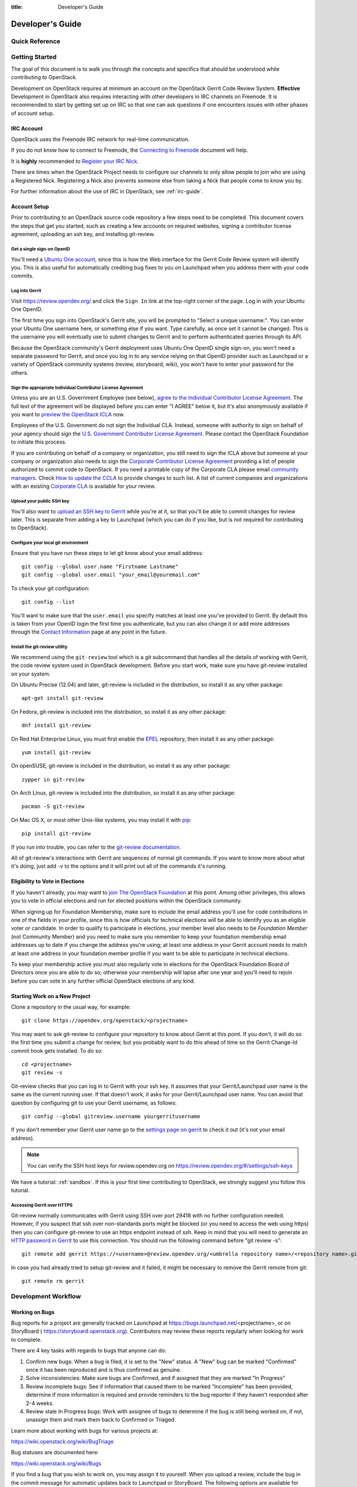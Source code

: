 :title: Developer's Guide

.. _developer_manual:

Developer's Guide
#################

Quick Reference
===============
.. image:: images/code_review.png
   :width: 700 px

Getting Started
===============

The goal of this document is to walk you through the concepts and
specifics that should be understood while contributing to OpenStack.

Development on OpenStack requires at minimum an account on the OpenStack
Gerrit Code Review System. **Effective** Development in OpenStack also
requires interacting with other developers in IRC channels on Freenode.
It is recommended to start by getting set up on IRC so that one can ask
questions if one encounters issues with other phases of account setup.

IRC Account
-----------

OpenStack uses the Freenode IRC network for real-time communication.

If you do not know how to connect to Freenode, the `Connecting to Freenode`_
document will help.

It is **highly** recommended to `Register your IRC Nick`_.

There are times when the OpenStack Project needs to configure our channels
to only allow people to join who are using a Registered Nick. Registering
a Nick also prevents someone else from taking a Nick that people come to
know you by.

For further information about the use of IRC in OpenStack, see
:ref:`irc-guide`.

.. _Connecting to Freenode: http://freenode.net/kb/answer/chat
.. _Register your IRC Nick: http://freenode.net/kb/answer/registration

Account Setup
-------------

Prior to contributing to an OpenStack source code repository a few
steps need to be completed. This document covers the steps that get
you started, such as creating a few accounts on required websites,
signing a contributor license agreement, uploading an ssh key, and
installing git-review.

Get a single sign-on OpenID
^^^^^^^^^^^^^^^^^^^^^^^^^^^

You'll need a `Ubuntu One account
<https://login.ubuntu.com/+login>`_, since this is how the Web
interface for the Gerrit Code Review system will identify you. This
is also useful for automatically crediting bug fixes to you on
Launchpad when you address them with your code commits.

Log into Gerrit
^^^^^^^^^^^^^^^

Visit https://review.opendev.org/ and click the ``Sign In`` link
at the top-right corner of the page.  Log in with your Ubuntu One
OpenID.

The first time you sign into OpenStack's Gerrit site, you will be
prompted to "Select a unique username:". You can enter your
Ubuntu One username here, or something else if you want. Type
carefully, as once set it cannot be changed. This is the username
you will eventually use to submit changes to Gerrit and to perform
authenticated queries through its API.

Because the OpenStack community's Gerrit deployment uses Ubuntu One
OpenID single sign-on, you won't need a separate password for
Gerrit, and once you log in to any service relying on that OpenID
provider such as Launchpad or a variety of OpenStack community
systems (review, storyboard, wiki), you won't have to enter your
password for the others.

Sign the appropriate Individual Contributor License Agreement
^^^^^^^^^^^^^^^^^^^^^^^^^^^^^^^^^^^^^^^^^^^^^^^^^^^^^^^^^^^^^

Unless you are an U.S. Government Employee (see below),
`agree to the Individual Contributor License
Agreement <https://review.opendev.org/#/settings/agreements>`_.
The full text of the agreement will be
displayed before you can enter "I AGREE" below it, but it's also
anonymously available if you want to `preview the OpenStack
ICLA <https://review.opendev.org/static/cla.html>`_ now.

Employees of the U.S. Government do not sign the Individual
CLA. Instead, someone with authority to sign on behalf of your agency
should sign the `U.S. Government Contributor License Agreement
<https://wiki.openstack.org/wiki/GovernmentCLA>`_. Please contact the
OpenStack Foundation to initiate this process.

If you are contributing on behalf of a company or organization,
you still need to sign the ICLA above but someone at your company or
organization also needs to sign the `Corporate Contributor License
Agreement <https://secure.echosign.com/public/hostedForm?formid=56JUVGT95E78X5>`_
providing a list of people authorized to commit code to
OpenStack. If you need a printable copy of the Corporate CLA please
email `community managers <mailto:communitymngr@openstack.org>`_.
Check `How to update the CCLA <https://wiki.openstack.org/wiki/HowToUpdateCorporateCLA>`_
to provide changes to such list. A list of current companies and
organizations with an existing `Corporate CLA <https://wiki.openstack.org/wiki/Contributors/Corporate>`_
is available for your review.

Upload your public SSH key
^^^^^^^^^^^^^^^^^^^^^^^^^^

You'll also want to `upload an SSH key to Gerrit
<https://review.opendev.org/#/settings/ssh-keys>`_ while you're at
it, so that you'll be able to commit changes for review later. This is
separate from adding a key to Launchpad (which you can do if you
like, but is not required for contributing to OpenStack).

Configure your local git environment
^^^^^^^^^^^^^^^^^^^^^^^^^^^^^^^^^^^^

Ensure that you have run these steps to let git know about your email
address::

  git config --global user.name "Firstname Lastname"
  git config --global user.email "your_email@youremail.com"

To check your git configuration::

  git config --list

You'll want to make sure that the ``user.email`` you specify matches
at least one you've provided to Gerrit. By default this is taken
from your OpenID login the first time you authenticate, but you can
also change it or add more addresses through the `Contact
Information <https://review.opendev.org/#/settings/contact>`_ page
at any point in the future.

Install the git-review utility
^^^^^^^^^^^^^^^^^^^^^^^^^^^^^^

We recommend using the ``git-review`` tool which is a git subcommand
that handles all the details of working with Gerrit, the code review
system used in OpenStack development.  Before you start work, make
sure you have git-review installed on your system.

On Ubuntu Precise (12.04) and later, git-review is included in the
distribution, so install it as any other package::

  apt-get install git-review

On Fedora, git-review is included into the distribution, so install it as any
other package::

  dnf install git-review

On Red Hat Enterprise Linux, you must first enable the `EPEL
<https://fedoraproject.org/wiki/EPEL>`_ repository, then install it as
any other package::

  yum install git-review

On openSUSE, git-review is included in the distribution, so
install it as any other package::

  zypper in git-review

On Arch Linux, git-review is included into the distribution, so
install it as any other package::

  pacman -S git-review

On Mac OS X, or most other Unix-like systems, you may install it with
`pip <https://pip.readthedocs.org/en/latest/installing.html>`_::

  pip install git-review

If you run into trouble, you can refer to the `git-review documentation
<https://docs.openstack.org/infra/git-review/>`_.

All of git-review's interactions with Gerrit are sequences of normal
git commands. If you want to know more about what it's doing, just
add -v to the options and it will print out all of the commands it's
running.

Eligibility to Vote in Elections
--------------------------------

If you haven't already, you may want to `join The OpenStack
Foundation <https://www.openstack.org/join/>`_ at this point. Among
other privileges, this allows you to vote in official elections and
run for elected positions within the OpenStack community.

When signing up for Foundation Membership, make sure to include the
email address you'll use for code contributions in one of the fields
in your profile, since this is how officials for technical elections
will be able to identify you as an eligible voter or candidate. In
order to qualify to participate in elections, your member level also
needs to be *Foundation Member* (not Community Member) and you need
to make sure you remember to keep your foundation membership email
addresses up to date if you change the address you're using; at
least one address in your Gerrit account needs to match at least one
address in your foundation member profile if you want to be able to
participate in technical elections.

To keep your membership active you must also regularly vote in
elections for the OpenStack Foundation Board of Directors once you
are able to do so; otherwise your membership will lapse after one
year and you'll need to rejoin before you can vote in any further
official OpenStack elections of any kind.

Starting Work on a New Project
------------------------------

Clone a repository in the usual way, for example::

  git clone https://opendev.org/openstack/<projectname>

You may want to ask git-review to configure your repository to know
about Gerrit at this point. If you don't, it will do so the first
time you submit a change for review, but you probably want to do
this ahead of time so the Gerrit Change-Id commit hook gets
installed. To do so::

  cd <projectname>
  git review -s

Git-review checks that you can log in to Gerrit with your ssh key. It
assumes that your Gerrit/Launchpad user name is the same as the
current running user.  If that doesn't work, it asks for your
Gerrit/Launchpad user name.  You can avoid that question by
configuring git to use your Gerrit username, as follows::

  git config --global gitreview.username yourgerritusername

If you don't remember your Gerrit user name go to the `settings page
on gerrit <https://review.opendev.org/#/settings/>`_ to check it out
(it's not your email address).

.. Note:: You can verify the SSH host keys for review.opendev.org
    on https://review.opendev.org/#/settings/ssh-keys

We have a tutorial: :ref:`sandbox`. If this is your first time
contributing to OpenStack, we strongly suggest you follow this tutorial.

Accessing Gerrit over HTTPS
^^^^^^^^^^^^^^^^^^^^^^^^^^^

Git-review normally communicates with Gerrit using SSH over port 29418 with
no further configuration needed. However, if you suspect that ssh
over non-standards ports might be blocked (or you need to access the web
using https) then you can configure git-review to use an https endpoint
instead of ssh. Keep in mind that you will need to generate an
`HTTP password in Gerrit
<https://review.opendev.org/#/settings/http-password>`_ to use this
connection. You should run the following command before "git review -s"::

  git remote add gerrit https://<username>@review.opendev.org/<umbrella repository name>/<repository name>.git

In case you had already tried to setup git-review and it failed, it might
be necessary to remove the Gerrit remote from git::

  git remote rm gerrit

Development Workflow
====================

Working on Bugs
---------------

Bug reports for a project are generally tracked on Launchpad at
https://bugs.launchpad.net/<projectname>, or on StoryBoard (
https://storyboard.openstack.org). Contributors may review these
reports regularly when looking for work to complete.

There are 4 key tasks with regards to bugs that anyone can do:

#. Confirm new bugs: When a bug is filed, it is set to the "New" status.
   A "New" bug can be marked "Confirmed" once it has been reproduced
   and is thus confirmed as genuine.
#. Solve inconsistencies: Make sure bugs are Confirmed, and if assigned
   that they are marked "In Progress"
#. Review incomplete bugs: See if information that caused them to be marked
   "Incomplete" has been provided, determine if more information is required
   and provide reminders to the bug reporter if they haven't responded after
   2-4 weeks.
#. Review stale In Progress bugs: Work with assignee of bugs to determine
   if the bug is still being worked on, if not, unassign them and mark them
   back to Confirmed or Triaged.

Learn more about working with bugs for various projects at:

https://wiki.openstack.org/wiki/BugTriage

Bug statuses are documented here:

https://wiki.openstack.org/wiki/Bugs

If you find a bug that you wish to work on, you may assign it to yourself.
When you upload a review, include the bug in the commit message for
automatic updates back to Launchpad or StoryBoard. The following options
are available for Launchpad::

  Closes-Bug: #######
  Partial-Bug: #######
  Related-Bug: #######

and for StoryBoard::

  Task: ######
  Story: ######

Mentioning the story will create a handy link to the story from gerrit,
and link to the gerrit patch in StoryBoard.
Mentioning the task will change the task status in StoryBoard to
'review' while the patch is in review, and then 'merged' once the
patch is merged. When all tasks in a story are marked 'merged',
the story will automatically change status from 'active' to 'merged'.
If the patch is abandoned, the task status will change back to 'todo'.
It's currently best to note both story and task so that the task status
will update and people will be able to find the related story.

Also see the `Including external references
<https://wiki.openstack.org/wiki/GitCommitMessages#Including_external_references>`_
section of the OpenStack Git Commit Good Practices wiki page.

Working on Specifications and Blueprints
----------------------------------------

Many OpenStack project teams have a <projectteam>-specs repository which
is used to hold approved design specifications for additions and changes to
the project team's code repositories.

The layout of the repository will typically be something like::

  specs/<release>/

It may also have subdirectories to make clear which specifications are approved
and which have already been implemented::

  specs/<release>/approved
  specs/<release>/implemented

You can typically find an example spec in ``specs/template.rst``.

Check the repository for the project team you're working on for specifics
about repository organization.

Specifications are proposed for a given release by adding them to the
``specs/<release>`` directory and posting it for review.  The implementation
status of a blueprint for a given release can be found by looking at the
blueprint in Launchpad.  Not all approved blueprints will get fully implemented.

Specifications have to be re-proposed for every release.  The review may be
quick, but even if something was previously approved, it should be re-reviewed
to make sure it still makes sense as written.

Historically, Launchpad blueprints were used to track the implementation of
these significant features and changes in OpenStack. For many project teams,
these Launchpad blueprints are still used for tracking the current
status of a specification. For more information, see `the Blueprints wiki page
<https://wiki.openstack.org/wiki/Blueprints>`_.

View all approved project team's specifications at
https://specs.openstack.org/.

Starting a Change
-----------------

Once your local repository is set up as above, you must use the
following workflow.

Make sure you have the latest upstream changes::

  git remote update
  git checkout master
  git pull --ff-only origin master

Create a `topic branch
<https://git-scm.com/book/en/Git-Branching-Branching-Workflows#_topic_branch>`_
to hold your work and switch to it.  If you are working on a
blueprint, name your topic branch ``bp/BLUEPRINT`` where BLUEPRINT is
the name of a blueprint in Launchpad (for example,
``bp/authentication``).  The general convention when working on bugs
is to name the branch ``bug/BUG-NUMBER`` (for example,
``bug/1234567``). Otherwise, give it a meaningful name because it will
show up as the topic for your change in Gerrit::

  git checkout -b TOPIC-BRANCH

Committing a Change
-------------------

`Git commit messages
<https://wiki.openstack.org/wiki/GitCommitMessages>`_ should start
with a short 50 character or less summary in a single paragraph.  The
following paragraph(s) should explain the change in more detail.

If your changes addresses a blueprint or a bug, be sure to mention them in the commit message using the following syntax::

  Implements: blueprint BLUEPRINT
  Closes-Bug: ####### (Partial-Bug or Related-Bug are options)

For example::

  Adds keystone support

  ...Long multiline description of the change...

  Implements: blueprint authentication
  Closes-Bug: #123456
  Change-Id: I4946a16d27f712ae2adf8441ce78e6c0bb0bb657

Note that in most cases the Change-Id line should be automatically
added by a Gerrit commit hook installed by git-review.  If you already
made the commit and the Change-Id was not added, do the Gerrit setup
step and run: ``git commit --amend``. The commit hook will
automatically add the Change-Id when you finish amending the commit
message, even if you don't actually make any changes. Do not change
the Change-Id when amending a change as that will confuse Gerrit.

Make your changes, commit them, and submit them for review::

  git commit -a

.. Note:: Do not check in changes on your master branch.  Doing so will
    cause merge commits when you pull new upstream changes, and merge
    commits will not be accepted by Gerrit.

Using Signed-off-by
-------------------

OpenStack projects do not currently require the use of a ``Signed-off-by``
header as a CLA is used, instead.  However, you are welcome to include
``Signed-off-by`` in your commits.  By doing so, you are certifying that
the following is true::

        Developer's Certificate of Origin 1.1

        By making a contribution to this project, I certify that:

        (a) The contribution was created in whole or in part by me and I
            have the right to submit it under the open source license
            indicated in the file; or

        (b) The contribution is based upon previous work that, to the best
            of my knowledge, is covered under an appropriate open source
            license and I have the right under that license to submit that
            work with modifications, whether created in whole or in part
            by me, under the same open source license (unless I am
            permitted to submit under a different license), as indicated
            in the file; or

        (c) The contribution was provided directly to me by some other
            person who certified (a), (b) or (c) and I have not modified
            it.

        (d) I understand and agree that this project and the contribution
            are public and that a record of the contribution (including all
            personal information I submit with it, including my sign-off) is
            maintained indefinitely and may be redistributed consistent with
            this project or the open source license(s) involved.

A ``Signed-off-by`` header takes the following form in a commit message::

    Signed-off-by: Full Name <email@example.com>

If you add the ``-s`` option to ``git commit``, this header will be added
automatically::

    git commit -s

Running Unit Tests
------------------

Before submitting your change, you should test it. To learn how to run
python based unit tests in OpenStack projects see
`Running Python Unit Tests`_

Previewing a Change
-------------------

Before submitting your change, you should make sure that your change
does not contain the files or lines you do not explicitly change::

  git show

Submitting a Change for Review
------------------------------

Once you have committed a change to your local repository, all you
need to do to send it to Gerrit for code review is run::

  git review

When that completes, automated tests will run on your change and other
developers will peer review it.

Updating a Change
-----------------
If the code review process suggests additional changes, make and amend
the changes to the existing commit. Leave the existing Change-Id:
footer in the commit message as-is. Gerrit knows that this is an
updated patchset for an existing change::

  git commit -a --amend
  git review

Understanding Changes and Patch Sets
^^^^^^^^^^^^^^^^^^^^^^^^^^^^^^^^^^^^

It's important to understand how Gerrit handles changes and patch
sets. Gerrit combines the Change-Id in the commit message, the
project, and the target branch to uniquely identify a change.

A new patch set is determined by any modification in the commit
hash. When a change is initially pushed up it only has one patch
set. When an update is done for that change, ``git commit --amend``
will change the most current commit's hash because it is essentially a
new commit with the changes from the previous state combined with the
new changes added. Since it has a new commit hash, once a ``git
review`` is successfully processed, a new patch set appears in Gerrit.

Since a patch set is determined by a modification in the commit hash,
many git commands will cause new patch sets. Three common ones that do
this are:

* ``git commit --amend``
* ``git rebase``
* ``git cherry-pick``

As long as you leave the "Change-Id" line in the commit message alone
and continue to propose the change to the same target branch, Gerrit
will continue to associate the new commit with the already existing
change, so that reviewers are able to see how the change evolves in
response to comments.

Squashing Changes
-----------------
If you have made many small commits, you should squash them so that
they do not show up in the public repository. Remember: each commit
becomes a change in Gerrit, and must be approved separately. If you
are making one "change" to the project, squash your many "checkpoint"
commits into one commit for public consumption. Here's how::

  git checkout master
  git pull origin master
  git checkout TOPIC-BRANCH
  git rebase -i master

Use the editor to squash any commits that should not appear in the
public history. If you want one change to be submitted to Gerrit, you
should only have one "pick" line at the end of this process. After
completing this, you can prepare your public commit message(s) in your
editor. You start with the commit message from the commit that you
picked, and it should have a Change-Id line in the message. Be sure to
leave that Change-Id line in place when editing.

Once the commit history in your branch looks correct, run git review
to submit your changes to Gerrit.

Adding a Dependency
-------------------
When you want to start new work that is based on the commit under the
review, you can add the commit as a dependency.

Fetch change under review and check out branch based on that change::

  git review -d $PARENT_CHANGE_NUMBER
  git checkout -b $DEV_TOPIC_BRANCH

Edit files, add files to git::

  git commit -a
  git review

.. Note:: git review rebases the existing change (the dependency) and the
    new commit if there is a conflict against the branch they are being
    proposed to. Typically this is desired behavior as merging cannot
    happen until these conflicts are resolved. If you don't want to deal
    with new patchsets in the existing change immediately you can pass
    the ``-R`` option to git review in the last step above to prevent
    rebasing. This requires future rebasing to resolve conflicts.

If the commit your work depends on is updated, and you need to get the
latest patchset from the depended commit, you can do the following.

Fetch and checkout the parent change::

  git review -d $PARENT_CHANGE_NUMBER

Cherry-pick your commit on top of it::

  git review -x $CHILD_CHANGE_NUMBER

Submit rebased change for review::

  git review

The note for the previous example applies here as well. Typically you
want the rebase behavior in git review. If you would rather postpone
resolving merge conflicts you can use git review ``-R`` as the last step
above.

Rebasing a commit
-----------------

Sometimes the target branch you are working on has changed, which can create
a merge conflict with your patch. In this case, you need to rebase your
commit on top of the current state of the branch. This rebase needs to
be done manually:

#. Checkout and update master:

   .. code-block:: console

      $ git checkout master
      $ git remote update

#. Checkout the working branch and rebase on master:

   .. code-block:: console

      $ git review -d 180503
      $ git rebase origin/master

#. If git indicates there are merge conflicts, view the affected files:

   .. code-block:: console

      $ git status

#. Edit the listed files to fix conflicts, then add the modified files:

   .. code-block:: console

      $ git add <file1> <file2> <file3>

#. Confirm that all conflicts are resolved, then continue the rebase:

   .. code-block:: console

      $ git status
      $ git rebase --continue

Cross-Repository Dependencies
-----------------------------

If your change has a dependency on a change outside of that
repository, like a change for another repository or some manual
setup, you have to ensure that the change merge at the right time.

For a change depending on a manual setup, mark your change with the
"Work in Progress" label until the manual setup is done. A core
reviewer might also block an important change with a -2 so that it
does not get merged accidentally before the manual setup is done.

If your change has a dependency on a change in another repository,
you can use cross-repo dependencies (CRD) in Zuul:

* To use them, include "Depends-On: <gerrit-change-url>" in the footer
  of your commit message. Use the permalink of the change.  This is
  output by Gerrit when running git-review on the change, or you can
  find it in the top-left corner of the Gerrit web interface.  Where
  it says "Change ###### - Needs ..." the number is the link to the
  change; you can copy and paste that URL.  A patch can also depend on
  multiple changes as explained in :ref:`multiple_changes`.

* These are one-way dependencies only -- do not create a cycle.


Gate Pipeline
^^^^^^^^^^^^^

When Zuul sees CRD changes, it serializes them in the usual manner when
enqueuing them into a pipeline. This means that if change A depends on
B, then when they are added to the gate pipeline, B will appear first
and A will follow. If tests for B fail, both B and A will be removed
from the pipeline, and it will not be possible for A to merge until B
does.

Note that if changes with CRD do not share a change queue (such as the
"integrated gate"), then Zuul is unable to enqueue them together, and the
first will be required to merge before the second is enqueued.

Check Pipeline
^^^^^^^^^^^^^^

When changes are enqueued into the check pipeline, all of the related
dependencies (both normal git-dependencies that come from parent
commits as well as CRD changes) appear in a dependency graph, as in
the gate pipeline. This means that even in the check pipeline, your
change will be tested with its dependency. So changes that were
previously unable to be fully tested until a related change landed in
a different repo may now be tested together from the start.

All of the changes are still independent (so you will note that the
whole pipeline does not share a graph as in the gate pipeline), but
for each change tested, all of its dependencies are visually connected
to it, and they are used to construct the git references that Zuul
uses when testing.  When looking at this graph on the `Zuul
status page <https://zuul.openstack.org>`_, you will note that
the dependencies show up as grey dots, while the actual change tested
shows up as red or green. This is to indicate that the grey changes
are only there to establish dependencies. Even if one of the
dependencies is also being tested, it will show up as a grey dot when
used as a dependency, but separately and additionally will appear as
its own red or green dot for its test.

.. _multiple_changes:

Multiple Changes
^^^^^^^^^^^^^^^^

A Gerrit URL refers to a single change on a single branch, so if your
change depends on multiple changes, or the same change on multiple
branches of a project, you will need to explicitly list each URL.
Simply add another "Depends-On:" line to the footer for each
additional change.

Cycles
^^^^^^

If a cycle is created by use of CRD, Zuul will abort its work very
early. There will be no message in Gerrit and no changes that are part
of the cycle will be enqueued into any pipeline. This is to protect
Zuul from infinite loops. The developers hope that they can improve
this to at least leave a message in Gerrit in the future. But in the
meantime, please be cognizant of this and do not create dependency
cycles with Depends-On lines.

Limitations and Caveats
^^^^^^^^^^^^^^^^^^^^^^^

Keep in mind that these dependencies are dependencies on changes in
other repositories. Thus, a Depends-on only enforces an ordering but
is not visible otherwise especially in these cases:

* Changes for the CI infrastructure like changes
  ``openstack/project-config`` are never tested in a production
  simulated environment. So, if one of the changes adjusts the job
  definitions or creates a new job, a Depends-On will not test the new
  definition, the CI infrastructure change needs to merge to master
  and be in production to be fully evaluated.
* If a test job installs packages from PyPI and not via source, be
  aware that the package from PyPI will always be used, a Depends-On
  will not cause a modified package to be used instead of installing
  from PyPI.

  As an example, if you are testing a change in python-novaclient that
  needs a change in python-keystoneclient, you add a Depends-On in the
  python-novaclient change. If a python-novaclient job installs
  python-keystoneclient from PyPI, the Depends-On will not have any
  effect since the PyPI version is used. If a python-novaclient job
  installs python-keystoneclient from source, the checked out source
  will have the change applied.

Do not add a Depends-On an abandoned change, your change will never
merge.

If you backport a change to another branch, it will recieve a new URL.
If you need to additionally depend on the backported change, you will
need to amend the commit message to add another Depends-On footer.

A change that is dependent on another can be approved before the
dependent change merges. If the repositories share the gate queue, it
will merge automatically after the dependent change merged. But if the
repositories do not share the gate queue, it will not merge
automatically when the dependent change has merged, even a ``recheck``
will not help. Zuul waits for a status change and does not see it. The
change needs another approval or a toggle of the approval, toggle
means removing the approval and readding it again.


Code Review
===========

Log in to https://review.opendev.org/ to see proposed changes, and
review them.

To provide a review for a proposed change in the Gerrit UI, click on
the ``Reply...`` button. In the code review, you
can add a message, as well as a vote (+1,0,-1).

It's also possible to add comments to specific lines in the file, for
giving context to the comment. For that look at the diff of changes
done in the file (click the file name), and click on the line number
for which you want to add the inline comment. After you add one or
more inline comments, you still have to send the Review message (see
above, with or without text and vote). Prior to sending the inline
comments in a review comment the inline comments are stored as Drafts
in your browser. Other reviewers can only see them after you have
submitted them as a comment on the patchset.

Any OpenStack developer may propose or comment on a change (including
voting +1/0/-1 on it). OpenStack project teams have a policy
requiring two positive reviews from core reviewers. A vote of +2 is
allowed from core reviewers, and should be used to indicate that
they are a core reviewer and are leaving a vote that should be
counted as such.

When a review has two +2 reviews and one of the core team believes it
is ready to be merged, he or she should leave a +1 vote in the
"Approved" category. You may do so by clicking the "Review" button
again, with or without changing your code review vote and optionally
leaving a comment. When a +1 Approved review is received, Zuul will
run tests on the change, and if they pass, it will be merged.

A green checkmark indicates that the review has met the requirement
for that category. Under "Code-Review", only one +2 gets the green
check.

For more details on reviews in Gerrit, check the
`Gerrit documentation
<https://review.opendev.org/Documentation/intro-quick.html#_reviewing_the_change>`_.

.. _automated-testing:

Automated Testing
-----------------

When a new patchset is uploaded to Gerrit, that project's "check"
tests are run on the patchset by Zuul. Once completed the test
results are reported to Gerrit by Zuul in the form of a Verified:
+/-1 vote. After code reviews have been completed and a change
receives an Approved: +1 vote that project's "gate" tests are run
on the change by Zuul. Zuul reports the results of these tests
back to Gerrit in the form of a Verified: +/-2 vote. Code merging
will only occur after the gate tests have passed successfully and
received a Verified: +2. You can view the state of tests currently
being run on the `Zuul Status page <https://zuul.openstack.org>`_.

If a change fails tests in Zuul, please follow the steps below:

1. Zuul leaves a comment in the review with links to the log files
   for the test run. Follow those links and examine the output from
   the test. It will include a console log, and in the case of unit
   tests, HTML output from the test runner, or in the case of a
   devstack-gate test, it may contain quite a large number of system
   logs.
2. Examine the console log or other relevant log files to determine
   the cause of the error. If it is related to your change, you should
   fix the problem and upload a new patchset. Do not use "recheck".
3. It is possible that the CI infrastructure may be having some issues which
   are causing your tests to fail.  You can verify the status of the OpenStack
   CI infrastructure by doing the following:

   * https://wiki.openstack.org/wiki/Infrastructure_Status
   * `@OpenStackInfra <https://twitter.com/openstackinfra>`_ on Twitter.
   * the topic in your project's IRC channel (or ``#openstack-infra``)

   .. note::

      If a job fails in the automated testing system with the status of
      ``POST_FAILURE`` rather than a normal ``FAILURE``, it could either be
      that your tests resulted with the system under test losing network
      connectivity or an issue with the automated testing system.

      If you are seeing repeated ``POST_FAILURE`` reports with no indication of
      problems in the CI system, make sure that your tests are not impacting
      the network of the system.

4. It may be the case that the problem is due to non-deterministic
   behavior unrelated to your change that has already merged. In this
   situation, you can help other developers and focus the attention of
   QA, CI, and developers working on a fix by performing the following
   steps:

   1. Visit http://status.openstack.org/elastic-recheck/ to see if one
      of the bugs listed there matches the error you've seen. If your
      error isn't there, then:
   2. Identify which project or projects are affected, and search for a
      related bug on Launchpad. You can search for bugs affecting all
      OpenStack Projects here: https://bugs.launchpad.net/openstack/ If
      you do not find an existing bug, file a new one (be sure to
      include the error message and a link to the logs for the
      failure). If the problem is due to an infrastructure problem
      (such as Zuul or Gerrit), file (or search for) the bug against
      the openstack-gate project.

5. It may also happen that the CI infrastructure somehow cannot finish
   a job and restarts it. If this happens several times, the job is
   marked as failed with a message of ``RETRY_LIMIT``. Usually this
   means that network connectivity for the job was lost and the change
   itself causes the job node to become unreachable consistently.

6. To re-run check or gate jobs, leave a comment on the review
   with the form "recheck".

7. If a nice message from Elastic Recheck didn't show up in your change
   when a test in a gate job failed, and you've identified a bug to
   recheck against, you can help out by writing an `elastic-recheck
   query <https://docs.openstack.org/infra/elastic-recheck/readme.html>`_
   for the bug.

A patchset has to be approved to run tests in the gate pipeline. If the
patchset has failed in the gate pipeline (it will have been approved to get
into the gate pipeline) a recheck will first run the check jobs and if those
pass, it will again run the gate jobs. There is no way to only run the gate
jobs, the check jobs will first be run again.

More information on debugging automated testing failures can be found in the
following recordings:

- `Tales From The Gate <https://www.youtube.com/watch?v=sa67J6yMYZ0>`_
- `Debugging Failures in the OpenStack Gate <https://www.youtube.com/watch?v=fowBDdLGBlU>`_

Post Processing
---------------

After patches land, jobs can be run in the post queue. Finding build logs for
these jobs works a bit differently to the results of the pre-merge check and
gate queues.

For jobs in the post queue, logs are found at
``http://logs.openstack.org/<first two characters of commit SHA>/<commit SHA>``.
For example, if a change is committed with the SHA 'deadbeef123456',
the logs will be found at ``http://logs.openstack.org/de/deadbeef123456``.

.. Note:: In many cases (particularly for higher-churn projects)
  the commit will be accompanied by a merge commit to stitch it into
  the branch and it's that merge commit which is the subject of post
  pipeline jobs. In that situation you will need to review the Git
  log and use the SHA of that merge commit instead.

Peer Review
-----------

Anyone can be a reviewer: participating in the review process is a
great way to learn about OpenStack social norms and the development
processes. Some things are necessary to keep in mind when doing code
reviews:

1. The code should comply with everything in that project's
   `HACKING.rst` file, if it has one. If the project reuses
   nova's hacking guidelines, then it may have a "hacking" section in
   its `tox.ini` file in which case much of this is already checked
   automatically for you by the continuous integration system.
2. The code should be 'pythonic' and look like the code around it,
   to make the code more uniform and easier to read.
3. Commit message and change break-up:

   1. Learn the best practices for `git commit messages <https://wiki.openstack.org/wiki/GitCommitMessages>`_.
   2. Use the `"DocImpact"
      <https://wiki.openstack.org/wiki/Documentation/DocImpact>`_ tag on
      changes that affect documentation.
   3. Use the "SecurityImpact" tag on changes that should get the
      attention of the OpenStack Security Group (OSSG) for additional
      review.
   4. Use the "UpgradeImpact" tag on changes which require
      configuration changes to be mentioned in the release notes.
   5. Use the "APIImpact" tag on changes impacting `API stability <https://wiki.openstack.org/wiki/APIChangeGuidelines>`_,
      this tag will aid in gaining the attention of the
      `OpenStack API Working Group <https://wiki.openstack.org/wiki/API_Working_Group>`_
      for additional review.
   6. If the change fixes a bug, it should include the bug number. For
      example, add the line "Closes-Bug: 1234".
   7. If the change implements a feature, it should reference a
      blueprint. The blueprint should be approved before the change is
      merged. For example, add the line "Blueprint: my-blueprint."

4. Test case implementation (Mock vs. Mox):

   1. New test cases should be implemented using Mock. It is part
      of the Python standard library in Python 3 and as such is the
      preferred method for OpenStack.
   2. Exceptions can be made for tests added where Mox was already
      in use, or any other situation where using Mock would cause excessive
      difficulty for some reason. However, note that using mox does not
      support python 3 and mox3 has known to intermittently fail in py34
      jobs, so it should be avoided if python 3 compatibility is a goal of
      the project being tested.
   3. There is no need to convert existing Mox test cases to Mock,
      but if you are changing a Mox test case anyway, please consider
      converting it to Mock at the same time.

5. About Python 3 compatibility:

   1. It is preferred for new code to use package six. When it is
      possible we should be use `six.text_type` or `six.text_binary` to cast
      or test value for unicode or str.

   2. Use of `six.iteritems` without clear justification should be
      avoided. If a `dict` will be very large, and the program will be
      expected to keep many such objects resident, then that should be
      stated in comments whenever `six.iteritems` is used. Otherwise,
      migrate the code to use `.items()`.

   3. Unit tests should be written in mock which supports python 3. mox does
      not support python 3 and mox3 is a limited port which intermittently
      fails in py34 jobs due to races.

6. The code should comply with the community `logging standards <https://wiki.openstack.org/wiki/LoggingStandards>`_.

7. General flow:

   1. Review is a conversation that works best when it flows back and
      forth. Submitters need to be responsive to questions asked in
      comments, even if the score is `+0` from the reviewer. Likewise,
      reviewers should not use a negative score to elicit a response if
      they are not sure the patch should be changed before merging.

      For example, if there is a patch submitted which a reviewer cannot
      fully understand because there are changes that aren't documented
      in the commit message or code documentation, this is a good time
      to issue a negative score. Patches need to be clear in their commit
      message and documentation.

      As a counter-example, a patch which is making use of a new library,
      which the reviewer has never used before, should not elicit a
      negative score from the reviewer with a question like "Is this
      library using standard python sockets for communication?" That is
      a question the reviewer can answer themselves, and which should
      not hold up the review process while the submitter explains
      things. Either the author or a reviewer should try to add a review
      comment answering such questions, unless they indicate a need to
      better extend the commit message, code comments, docstrings or
      accompanying documentation files.

   2. In almost all cases, a negative review should be accompanied by
      clear instructions for the submitter how they might fix the patch.

There may be more specific items to be aware of inside the
projects' documentation for contributors.

Contributors may notice a review that has several +1's from other
reviewers, passes the functional tests, etc. but the code still has
not been merged. As only core contributors can approve code for
merging, you can help things along by getting a core reviewer's
attention in IRC (never on the mailing lists) and letting them know
there is a changeset with lots of positive reviews and needs final
approval.

Work in Progress
----------------

To get early feedback on a change which is not fully finished yet, you
can submit a change to Gerrit and mark it as "Work in Progress" (WIP).

.. note::
   The OpenStack Gerrit system does not support drafts, use
   "Work in Progress" instead.

To do so, after submitting a change to Gerrit in usual way (``git review``),
You should go to Gerrit, and do `Code Review`_ of your own change while
setting "Workflow" vote to "-1", which marks the change as WIP.

This allows others to review the change, while at the same time
blocking it from being merged, as you already plan to continue working on it.

.. note:: After uploading a new patchset, this -1 (WIP) vote disappears.
    So if you still plan to do additional changes, do not forget to
    set Workflow to -1 on the new patchset.

Merging
=======

Once a change has been approved and passed the gate jobs, Gerrit
automatically merges the latest patchset.

Each patchset gets merged to the head of the branch before testing it. If
Gerrit cannot merge a patchset, it will give a -1 review and add a
comment notifying of merge failure.

Each time a change merges, the "merge-check" pipeline verifies that
all open changes on the same project are still mergeable. If any
job is not mergeable, Zuul will give a -1 review and add a
comment notifying of merge failure.

After a change is merged, project-specific post jobs are run.
Most often the post jobs publish documentation, run coverage, or
send strings to the translation server.

Project Gating
--------------

Project gating refers to the process of running regression tests
before a developer's patchset is merged. The intent of running
regression tests is to validate that new changes submitted
against the source code repository will not introduce new
bugs. Gating prevents regressions by ensuring that a series
of tests pass successfully before allowing a patchset to
be merged into the mainline of development.

The system used for gating is Zuul, which listens to the Gerrit
event stream and is configured with YAML files to define a series
of tests to be run in response to an event.

The jobs in the gate queue are executed once a core reviewer approves
a change (using a +1 Workflow vote) and a verified +1 vote
exist. When approving, at least one +2 Code-Review vote needs to exist
(can be given by core reviewer when approving). The convention is that
two +2 Code-Reviews are needed for approving.

Once all of the jobs report success on an approved patchset in the
configured gate pipeline, then Gerrit will merge the code into trunk.

Besides running the gate tests, the gate pipeline determines the order
of changes to merge across multiple projects. The changes are tested
and merged in this order, so that for each change the state of all
other repositories can be identified.

Additional information about project gating and Zuul can be found in
the Zuul documentation, located at:
https://zuul-ci.org/docs/zuul/user/gating.html

.. _`Running Python Unit Tests`: https://docs.openstack.org/project-team-guide/project-setup/python.html#running-python-unit-tests
